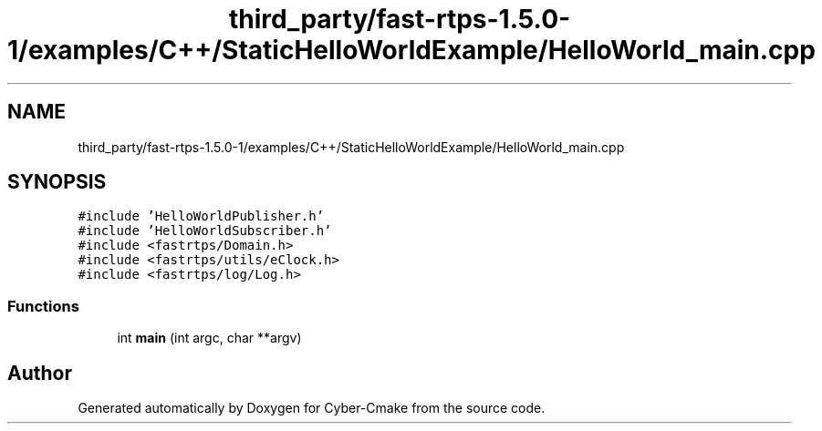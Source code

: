 .TH "third_party/fast-rtps-1.5.0-1/examples/C++/StaticHelloWorldExample/HelloWorld_main.cpp" 3 "Sun Sep 3 2023" "Version 8.0" "Cyber-Cmake" \" -*- nroff -*-
.ad l
.nh
.SH NAME
third_party/fast-rtps-1.5.0-1/examples/C++/StaticHelloWorldExample/HelloWorld_main.cpp
.SH SYNOPSIS
.br
.PP
\fC#include 'HelloWorldPublisher\&.h'\fP
.br
\fC#include 'HelloWorldSubscriber\&.h'\fP
.br
\fC#include <fastrtps/Domain\&.h>\fP
.br
\fC#include <fastrtps/utils/eClock\&.h>\fP
.br
\fC#include <fastrtps/log/Log\&.h>\fP
.br

.SS "Functions"

.in +1c
.ti -1c
.RI "int \fBmain\fP (int argc, char **argv)"
.br
.in -1c
.SH "Author"
.PP 
Generated automatically by Doxygen for Cyber-Cmake from the source code\&.
